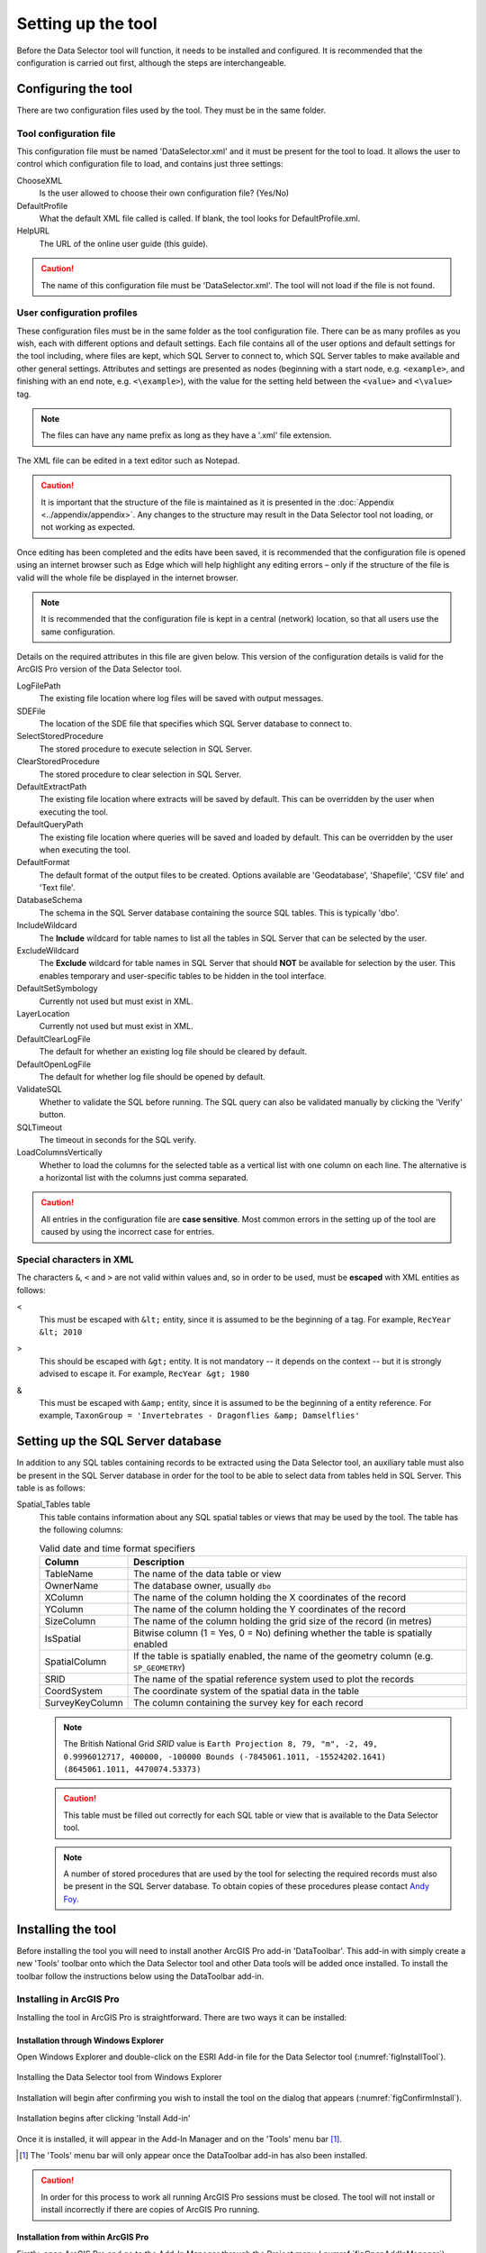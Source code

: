 *******************
Setting up the tool
*******************

Before the Data Selector tool will function, it needs to be installed and configured. It is recommended that the configuration is carried out first, although the steps are interchangeable. 

.. index::
	single: Configuring the tool

Configuring the tool
====================

There are two configuration files used by the tool. They must be in the same folder.

Tool configuration file
-----------------------

This configuration file must be named 'DataSelector.xml' and it must be present for the tool to load. It allows the user to control which configuration file to load, and contains just three settings:

ChooseXML
	Is the user allowed to choose their own configuration file? (Yes/No)

DefaultProfile
	What the default XML file called is called. If blank, the tool looks for DefaultProfile.xml.

HelpURL
	The URL of the online user guide (this guide).

.. caution:: 
	The name of this configuration file must be 'DataSelector.xml'. The tool will not load if the file is not found.

User configuration profiles
---------------------------

These configuration files must be in the same folder as the tool configuration file. There can be as many profiles as you wish, each with different options and default settings. Each file contains all of the user options and default settings for the tool including, where files are kept, which SQL Server to connect to, which SQL Server tables to make available and other general settings. Attributes and settings are presented as nodes (beginning with a start node, e.g. ``<example>``, and finishing with an end note, e.g. ``<\example>``), with the value for the setting held between the ``<value>`` and ``<\value>`` tag. 

.. note::
	The files can have any name prefix as long as they have a '.xml' file extension.

The XML file can be edited in a text editor such as Notepad.

.. caution::
	It is important that the structure of the file is maintained as it is presented in the :doc:`Appendix <../appendix/appendix>`. Any changes to the structure may result in the Data Selector tool not loading, or not working as expected.

Once editing has been completed and the edits have been saved, it is recommended that the configuration file is opened using an internet browser such as Edge which will help highlight any editing errors – only if the structure of the file is valid will the whole file be displayed in the internet browser.

.. note::
	It is recommended that the configuration file is kept in a central (network) location, so that all users use the same configuration.

Details on the required attributes in this file are given below. This version of the configuration details is valid for the ArcGIS Pro version of the Data Selector tool.

LogFilePath
	The existing file location where log files will be saved with output messages.

SDEFile
	The location of the SDE file that specifies which SQL Server database to connect to.

SelectStoredProcedure
	The stored procedure to execute selection in SQL Server.

ClearStoredProcedure
	The stored procedure to clear selection in SQL Server.

DefaultExtractPath
	The existing file location where extracts will be saved by default. This can be overridden by the user when executing the tool.

DefaultQueryPath
	The existing file location where queries will be saved and loaded by default. This can be overridden by the user when executing the tool.

DefaultFormat
	The default format of the output files to be created. Options available are 'Geodatabase', 'Shapefile', 'CSV file' and 'Text file'.

DatabaseSchema
	The schema in the SQL Server database containing the source SQL tables. This is typically 'dbo'.

IncludeWildcard
	The **Include** wildcard for table names to list all the tables in SQL Server that can be selected by the user.

ExcludeWildcard
	The **Exclude** wildcard for table names in SQL Server that should **NOT** be available for selection by the user. This enables temporary and user-specific tables to be hidden in the tool interface.

DefaultSetSymbology
	Currently not used but must exist in XML.

LayerLocation
	Currently not used but must exist in XML.

DefaultClearLogFile
	The default for whether an existing log file should be cleared by default.

DefaultOpenLogFile
	The default for whether log file should be opened by default.

ValidateSQL
	Whether to validate the SQL before running. The SQL query can also be validated manually by clicking the 'Verify' button.

SQLTimeout
	The timeout in seconds for the SQL verify.

LoadColumnsVertically
	Whether to load the columns for the selected table as a vertical list with one column on each line. The alternative is a horizontal list with the columns just comma separated.

.. caution::
	All entries in the configuration file are **case sensitive**. Most common errors in the setting up of the tool are caused by using the incorrect case for entries.


.. index::
	single: Special characters in XML

.. raw:: latex

   \newpage

Special characters in XML
-------------------------

The characters ``&``, ``<`` and ``>`` are not valid within values and, so in order to be used, must be **escaped** with XML entities as follows:

<
	This must be escaped with ``&lt;`` entity, since it is assumed to be the beginning of a tag. For example, ``RecYear &lt; 2010``

>
	This should be escaped with ``&gt;`` entity. It is not mandatory -- it depends on the context -- but it is strongly advised to escape it. For example, ``RecYear &gt; 1980``

&
	This must be escaped with ``&amp;`` entity, since it is assumed to be the beginning of a entity reference. For example, ``TaxonGroup = 'Invertebrates - Dragonflies &amp; Damselflies'``


.. raw:: latex

   \newpage

.. index::
	single: Setting up the SQL database

Setting up the SQL Server database
==================================

In addition to any SQL tables containing records to be extracted using the Data Selector tool, an auxiliary table must also be present in the SQL Server database in order for the tool to be able to select data from tables held in SQL Server. This table is as follows:

_`Spatial_Tables` table
	This table contains information about any SQL spatial tables or views that may be used by the tool. The table has the following columns:

	.. tabularcolumns:: |L|L|

	.. table:: Valid date and time format specifiers

		+-----------------+-----------------------------------------------------------------------------------------------+
		|      Column     |                                          Description                                          |
		+=================+===============================================================================================+
		| TableName       | The name of the data table or view                                                            |
		+-----------------+-----------------------------------------------------------------------------------------------+
		| OwnerName       | The database owner, usually ``dbo``                                                           |
		+-----------------+-----------------------------------------------------------------------------------------------+
		| XColumn         | The name of the column holding the X coordinates of the record                                |
		+-----------------+-----------------------------------------------------------------------------------------------+
		| YColumn         | The name of the column holding the Y coordinates of the record                                |
		+-----------------+-----------------------------------------------------------------------------------------------+
		| SizeColumn      | The name of the column holding the grid size of the record (in metres)                        |
		+-----------------+-----------------------------------------------------------------------------------------------+
		| IsSpatial       | Bitwise column (1 = Yes, 0 = No) defining whether the table is spatially enabled              |
		+-----------------+-----------------------------------------------------------------------------------------------+
		| SpatialColumn   | If the table is spatially enabled, the name of the geometry column (e.g. ``SP_GEOMETRY``)     |
		+-----------------+-----------------------------------------------------------------------------------------------+
		| SRID            | The name of the spatial reference system used to plot the records                             |
		+-----------------+-----------------------------------------------------------------------------------------------+
		| CoordSystem     | The coordinate system of the spatial data in the table                                        |
		+-----------------+-----------------------------------------------------------------------------------------------+
		| SurveyKeyColumn | The column containing the survey key for each record                                          |
		+-----------------+-----------------------------------------------------------------------------------------------+

	.. note::
		The British National Grid `SRID` value is
		``Earth Projection 8, 79, "m", -2, 49, 0.9996012717, 400000, -100000 Bounds
		(-7845061.1011, -15524202.1641) (8645061.1011, 4470074.53373)``

	.. caution::
		This table must be filled out correctly for each SQL table or view that is available to the Data Selector tool.

	.. note::
		A number of stored procedures that are used by the tool for selecting the required records must also be present in the SQL Server database. To obtain copies of these procedures please contact `Andy Foy <mailto:andy@andyfoyconsulting.co.uk>`_.


.. raw:: latex

   \newpage

.. index::
	single: Installation

Installing the tool
===================

Before installing the tool you will need to install another ArcGIS Pro add-in 'DataToolbar'. This add-in with simply create a new 'Tools' toolbar onto which the Data Selector tool and other Data tools will be added once installed. To install the toolbar follow the instructions below using  the DataToolbar add-in.

.. index::
	single: Installation; ArcGIS Pro

Installing in ArcGIS Pro
------------------------

Installing the tool in ArcGIS Pro is straightforward. There are two ways it can be installed:

Installation through Windows Explorer
*************************************

Open Windows Explorer and double-click on the ESRI Add-in file for the Data Selector tool (:numref:`figInstallTool`).

.. _figInstallTool:

.. figure:: figures/AddInInstall.png
	:align: center

	Installing the Data Selector tool from Windows Explorer

.. raw:: latex

   \newpage

Installation will begin after confirming you wish to install the tool on the dialog that appears (:numref:`figConfirmInstall`).

.. _figConfirmInstall:

.. figure:: figures/AddInConfirmInstall.png
	:align: center

	Installation begins after clicking 'Install Add-in'


Once it is installed, it will appear in the Add-In Manager and on the 'Tools' menu bar [1]_.

.. [1] The 'Tools' menu bar will only appear once the DataToolbar add-in has also been installed.

.. caution::
	In order for this process to work all running ArcGIS Pro sessions must be closed. The tool will not install or install incorrectly if there are copies of ArcGIS Pro running.

.. raw:: latex

   \newpage

Installation from within ArcGIS Pro
***********************************

Firstly, open ArcGIS Pro and go to the Add-In Manager through the Project menu (:numref:`figOpenAddInManager`).

.. _figOpenAddInManager:

.. figure:: figures/StartAddInManager.png
	:align: center

	Starting the ArcGIS Add-In Manager

.. raw:: latex

   \newpage

If the Data Selector tool is not shown, use the **Options** tab to add the folder where the tool is kept (:numref:`figAddInOptions`). The security options should be set to the lowest setting as the tool is not digitally signed.

.. _figAddInOptions:

.. figure:: figures/AddInOptions.png
	:align: center

	The 'Options' tab in the ArcGIS Pro Add-In Manager

.. note::
	Adding a network folder in the options tab will mean that all ArcGIS Pro add-ins in that folder, and all sub-folders, will be loaded when ArcGIS Pro starts.

After restarting ArcGIS Pro the tool will show in the Add-In Manager (:numref:`figAddInManager`) and on the 'Tools' menu bar.

.. _figAddInManager:

.. figure:: figures/AddInManager.png
	:align: center

	The ArcGIS Pro Add-In Manager showing the Data Selector tool
